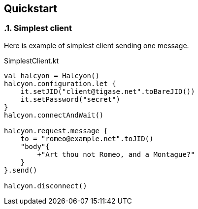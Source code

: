 == Quickstart

:toc:
:numbered:
:website: http://www.tigase.net

=== Simplest client

Here is example of simplest client sending one message.

.SimplestClient.kt
[source,kotlin]
----
val halcyon = Halcyon()
halcyon.configuration.let {
    it.setJID("client@tigase.net".toBareJID())
    it.setPassword("secret")
}
halcyon.connectAndWait()

halcyon.request.message {
    to = "romeo@example.net".toJID()
    "body"{
        +"Art thou not Romeo, and a Montague?"
    }
}.send()

halcyon.disconnect()


----